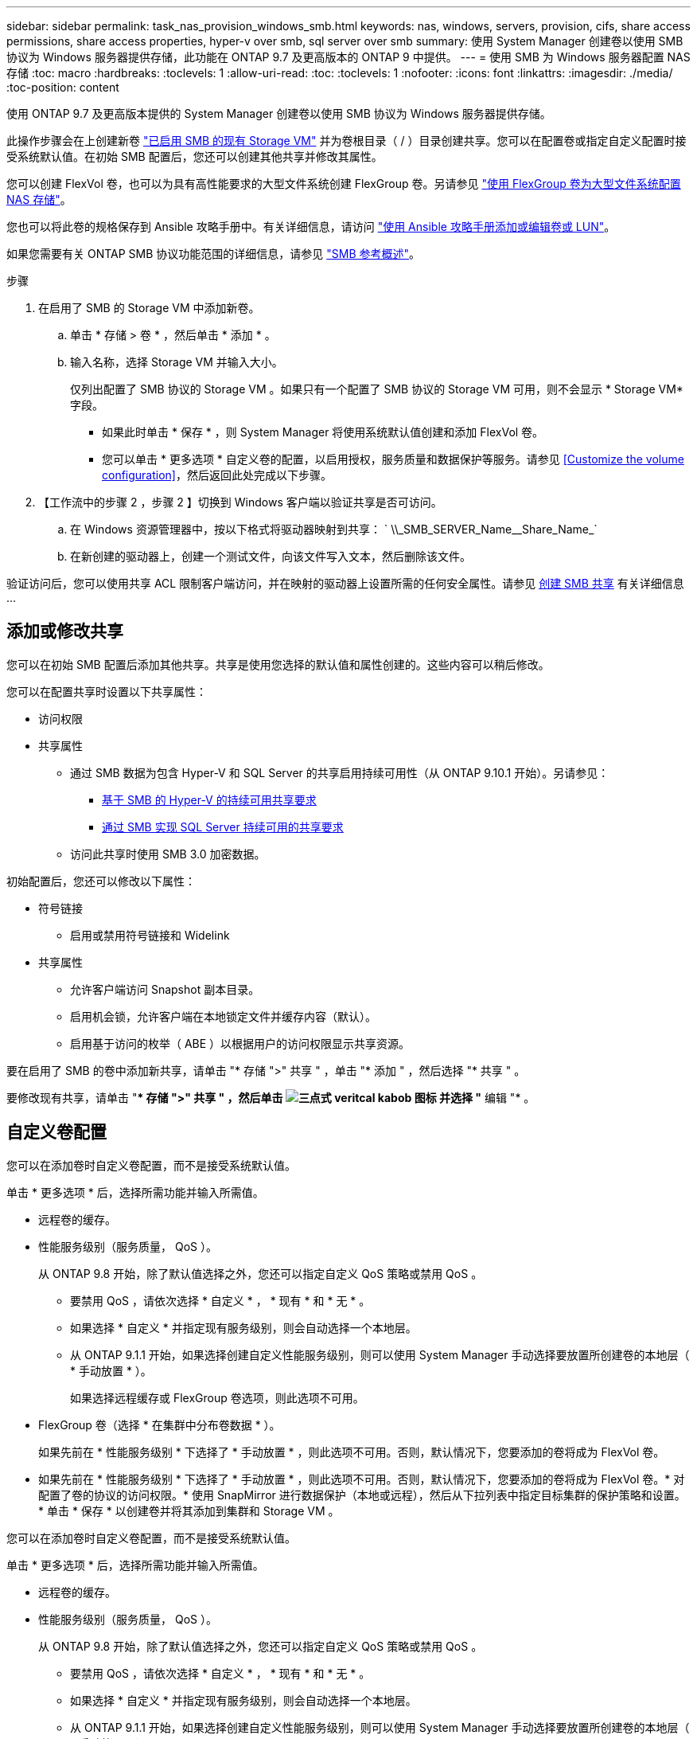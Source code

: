 ---
sidebar: sidebar 
permalink: task_nas_provision_windows_smb.html 
keywords: nas, windows, servers, provision, cifs, share access permissions, share access properties, hyper-v over smb, sql server over smb 
summary: 使用 System Manager 创建卷以使用 SMB 协议为 Windows 服务器提供存储，此功能在 ONTAP 9.7 及更高版本的 ONTAP 9 中提供。 
---
= 使用 SMB 为 Windows 服务器配置 NAS 存储
:toc: macro
:hardbreaks:
:toclevels: 1
:allow-uri-read: 
:toc: 
:toclevels: 1
:nofooter: 
:icons: font
:linkattrs: 
:imagesdir: ./media/
:toc-position: content


[role="lead"]
使用 ONTAP 9.7 及更高版本提供的 System Manager 创建卷以使用 SMB 协议为 Windows 服务器提供存储。

此操作步骤会在上创建新卷 link:task_nas_enable_windows_smb.html["已启用 SMB 的现有 Storage VM"] 并为卷根目录（ / ）目录创建共享。您可以在配置卷或指定自定义配置时接受系统默认值。在初始 SMB 配置后，您还可以创建其他共享并修改其属性。

您可以创建 FlexVol 卷，也可以为具有高性能要求的大型文件系统创建 FlexGroup 卷。另请参见 link:task_nas_provision_flexgroup.html["使用 FlexGroup 卷为大型文件系统配置 NAS 存储"]。

您也可以将此卷的规格保存到 Ansible 攻略手册中。有关详细信息，请访问 link:task_admin_use_ansible_playbooks_add_edit_volumes_luns.html["使用 Ansible 攻略手册添加或编辑卷或 LUN"]。

如果您需要有关 ONTAP SMB 协议功能范围的详细信息，请参见 link:smb-admin/index.html["SMB 参考概述"]。

.步骤
. 在启用了 SMB 的 Storage VM 中添加新卷。
+
.. 单击 * 存储 > 卷 * ，然后单击 * 添加 * 。
.. 输入名称，选择 Storage VM 并输入大小。
+
仅列出配置了 SMB 协议的 Storage VM 。如果只有一个配置了 SMB 协议的 Storage VM 可用，则不会显示 * Storage VM* 字段。

+
*** 如果此时单击 * 保存 * ，则 System Manager 将使用系统默认值创建和添加 FlexVol 卷。
*** 您可以单击 * 更多选项 * 自定义卷的配置，以启用授权，服务质量和数据保护等服务。请参见 <<Customize the volume configuration>>，然后返回此处完成以下步骤。




. 【工作流中的步骤 2 ，步骤 2 】切换到 Windows 客户端以验证共享是否可访问。
+
.. 在 Windows 资源管理器中，按以下格式将驱动器映射到共享： ` +\\_SMB_SERVER_Name__Share_Name_+`
.. 在新创建的驱动器上，创建一个测试文件，向该文件写入文本，然后删除该文件。




验证访问后，您可以使用共享 ACL 限制客户端访问，并在映射的驱动器上设置所需的任何安全属性。请参见 xref:smb-config/create-share-task.html[创建 SMB 共享] 有关详细信息 ...



== 添加或修改共享

您可以在初始 SMB 配置后添加其他共享。共享是使用您选择的默认值和属性创建的。这些内容可以稍后修改。

您可以在配置共享时设置以下共享属性：

* 访问权限
* 共享属性
+
** 通过 SMB 数据为包含 Hyper-V 和 SQL Server 的共享启用持续可用性（从 ONTAP 9.10.1 开始）。另请参见：
+
*** xref:smb-hyper-v-sql/continuously-available-share-hyper-v-concept.html[基于 SMB 的 Hyper-V 的持续可用共享要求]
*** xref:smb-hyper-v-sql/continuously-available-share-sql-concept.html[通过 SMB 实现 SQL Server 持续可用的共享要求]


** 访问此共享时使用 SMB 3.0 加密数据。




初始配置后，您还可以修改以下属性：

* 符号链接
+
** 启用或禁用符号链接和 Widelink


* 共享属性
+
** 允许客户端访问 Snapshot 副本目录。
** 启用机会锁，允许客户端在本地锁定文件并缓存内容（默认）。
** 启用基于访问的枚举（ ABE ）以根据用户的访问权限显示共享资源。




要在启用了 SMB 的卷中添加新共享，请单击 "* 存储 ">" 共享 " ，单击 "* 添加 " ，然后选择 "* 共享 " 。

要修改现有共享，请单击 "** 存储 ">" 共享 " ，然后单击 image:icon_kabob.gif["三点式 veritcal kabob 图标"] 并选择 "* 编辑 "* 。



== 自定义卷配置

您可以在添加卷时自定义卷配置，而不是接受系统默认值。

单击 * 更多选项 * 后，选择所需功能并输入所需值。

* 远程卷的缓存。
* 性能服务级别（服务质量， QoS ）。
+
从 ONTAP 9.8 开始，除了默认值选择之外，您还可以指定自定义 QoS 策略或禁用 QoS 。

+
** 要禁用 QoS ，请依次选择 * 自定义 * ， * 现有 * 和 * 无 * 。
** 如果选择 * 自定义 * 并指定现有服务级别，则会自动选择一个本地层。
** 从 ONTAP 9.1.1 开始，如果选择创建自定义性能服务级别，则可以使用 System Manager 手动选择要放置所创建卷的本地层（ * 手动放置 * ）。
+
如果选择远程缓存或 FlexGroup 卷选项，则此选项不可用。



* FlexGroup 卷（选择 * 在集群中分布卷数据 * ）。
+
如果先前在 * 性能服务级别 * 下选择了 * 手动放置 * ，则此选项不可用。否则，默认情况下，您要添加的卷将成为 FlexVol 卷。

+
* 如果先前在 * 性能服务级别 * 下选择了 * 手动放置 * ，则此选项不可用。否则，默认情况下，您要添加的卷将成为 FlexVol 卷。* 对配置了卷的协议的访问权限。* 使用 SnapMirror 进行数据保护（本地或远程），然后从下拉列表中指定目标集群的保护策略和设置。* 单击 * 保存 * 以创建卷并将其添加到集群和 Storage VM 。



您可以在添加卷时自定义卷配置，而不是接受系统默认值。

单击 * 更多选项 * 后，选择所需功能并输入所需值。

* 远程卷的缓存。
* 性能服务级别（服务质量， QoS ）。
+
从 ONTAP 9.8 开始，除了默认值选择之外，您还可以指定自定义 QoS 策略或禁用 QoS 。

+
** 要禁用 QoS ，请依次选择 * 自定义 * ， * 现有 * 和 * 无 * 。
** 如果选择 * 自定义 * 并指定现有服务级别，则会自动选择一个本地层。
** 从 ONTAP 9.1.1 开始，如果选择创建自定义性能服务级别，则可以使用 System Manager 手动选择要放置所创建卷的本地层（ * 手动放置 * ）。
+
如果选择远程缓存或 FlexGroup 卷选项，则此选项不可用。



* FlexGroup 卷（选择 * 在集群中分布卷数据 * ）。
+
如果先前在 * 性能服务级别 * 下选择了 * 手动放置 * ，则此选项不可用。否则，默认情况下，您要添加的卷将成为 FlexVol 卷。

* 配置了卷的协议的访问权限。
* 使用 SnapMirror （本地或远程）保护数据，然后从下拉列表中指定目标集群的保护策略和设置。
* 单击 * 保存 * 以创建卷并将其添加到集群和 Storage VM 。



NOTE: 保存卷后，返回到 <<step2>> 使用 SMB 完成 Windows 服务器的配置。



== 在 ONTAP 中执行此操作的其他方法

|===


| 执行此任务的对象 | 请参见 ... 


| System Manager 经典版（ ONTAP 9.7 及更早版本） | link:https://docs.netapp.com/us-en/ontap-sm-classic/smb-config/index.html["SMB 配置概述"^] 


| ONTAP 命令行界面 | link:smb-config/index.html["使用命令行界面概述 SMB 配置"] 
|===